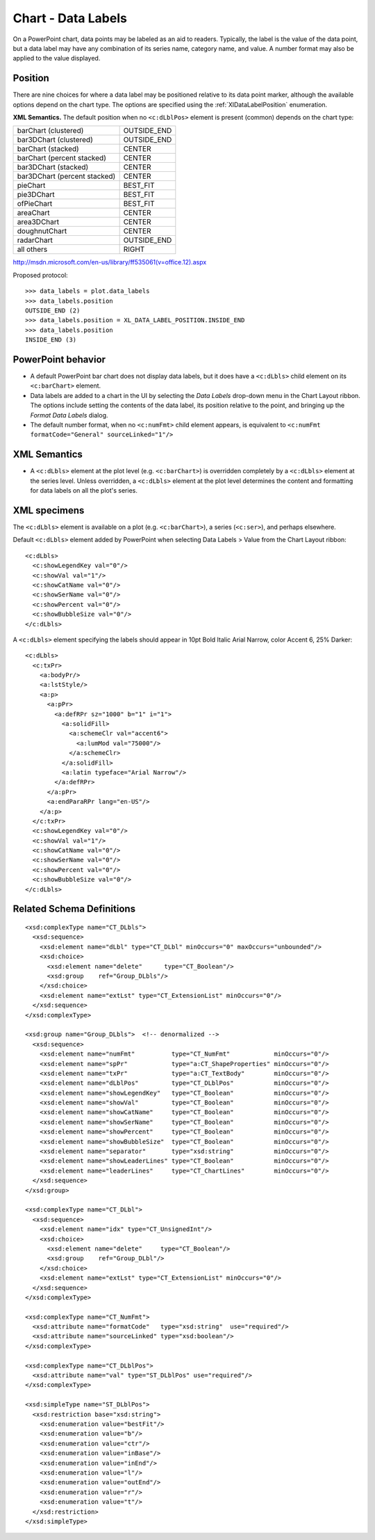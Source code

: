 
Chart - Data Labels
===================

On a PowerPoint chart, data points may be labeled as an aid to readers.
Typically, the label is the value of the data point, but a data label may
have any combination of its series name, category name, and value. A number
format may also be applied to the value displayed.


Position
--------

There are nine choices for where a data label may be positioned relative to
its data point marker, although the available options depend on the chart
type. The options are specified using the :ref:`XlDataLabelPosition`
enumeration.

**XML Semantics.** The default position when no ``<c:dLblPos>`` element is
present (common) depends on the chart type:

+------------------------------+-------------+
| barChart (clustered)         | OUTSIDE_END |
+------------------------------+-------------+
| bar3DChart (clustered)       | OUTSIDE_END |
+------------------------------+-------------+
| barChart (stacked)           | CENTER      |
+------------------------------+-------------+
| barChart (percent stacked)   | CENTER      |
+------------------------------+-------------+
| bar3DChart (stacked)         | CENTER      |
+------------------------------+-------------+
| bar3DChart (percent stacked) | CENTER      |
+------------------------------+-------------+
| pieChart                     | BEST_FIT    |
+------------------------------+-------------+
| pie3DChart                   | BEST_FIT    |
+------------------------------+-------------+
| ofPieChart                   | BEST_FIT    |
+------------------------------+-------------+
| areaChart                    | CENTER      |
+------------------------------+-------------+
| area3DChart                  | CENTER      |
+------------------------------+-------------+
| doughnutChart                | CENTER      |
+------------------------------+-------------+
| radarChart                   | OUTSIDE_END |
+------------------------------+-------------+
| all others                   | RIGHT       |
+------------------------------+-------------+

http://msdn.microsoft.com/en-us/library/ff535061(v=office.12).aspx

Proposed protocol::

    >>> data_labels = plot.data_labels
    >>> data_labels.position
    OUTSIDE_END (2)
    >>> data_labels.position = XL_DATA_LABEL_POSITION.INSIDE_END
    >>> data_labels.position
    INSIDE_END (3)


PowerPoint behavior
-------------------

* A default PowerPoint bar chart does not display data labels, but it does
  have a ``<c:dLbls>`` child element on its ``<c:barChart>`` element.

* Data labels are added to a chart in the UI by selecting the *Data Labels*
  drop-down menu in the Chart Layout ribbon. The options include setting the
  contents of the data label, its position relative to the point, and
  bringing up the *Format Data Labels* dialog.

* The default number format, when no ``<c:numFmt>`` child element appears, is
  equivalent to ``<c:numFmt formatCode="General" sourceLinked="1"/>``


XML Semantics
-------------

* A ``<c:dLbls>`` element at the plot level (e.g. ``<c:barChart>``) is
  overridden completely by a ``<c:dLbls>`` element at the series level.
  Unless overridden, a ``<c:dLbls>`` element at the plot level determines the
  content and formatting for data labels on all the plot's series.


XML specimens
-------------

.. highlight:: xml

The ``<c:dLbls>`` element is available on a plot (e.g. ``<c:barChart>``),
a series (``<c:ser>``), and perhaps elsewhere.

Default ``<c:dLbls>`` element added by PowerPoint when selecting Data Labels
> Value from the Chart Layout ribbon::

    <c:dLbls>
      <c:showLegendKey val="0"/>
      <c:showVal val="1"/>
      <c:showCatName val="0"/>
      <c:showSerName val="0"/>
      <c:showPercent val="0"/>
      <c:showBubbleSize val="0"/>
    </c:dLbls>

A ``<c:dLbls>`` element specifying the labels should appear in 10pt Bold
Italic Arial Narrow, color Accent 6, 25% Darker::

    <c:dLbls>
      <c:txPr>
        <a:bodyPr/>
        <a:lstStyle/>
        <a:p>
          <a:pPr>
            <a:defRPr sz="1000" b="1" i="1">
              <a:solidFill>
                <a:schemeClr val="accent6">
                  <a:lumMod val="75000"/>
                </a:schemeClr>
              </a:solidFill>
              <a:latin typeface="Arial Narrow"/>
            </a:defRPr>
          </a:pPr>
          <a:endParaRPr lang="en-US"/>
        </a:p>
      </c:txPr>
      <c:showLegendKey val="0"/>
      <c:showVal val="1"/>
      <c:showCatName val="0"/>
      <c:showSerName val="0"/>
      <c:showPercent val="0"/>
      <c:showBubbleSize val="0"/>
    </c:dLbls>


Related Schema Definitions
--------------------------

::

  <xsd:complexType name="CT_DLbls">
    <xsd:sequence>
      <xsd:element name="dLbl" type="CT_DLbl" minOccurs="0" maxOccurs="unbounded"/>
      <xsd:choice>
        <xsd:element name="delete"      type="CT_Boolean"/>
        <xsd:group    ref="Group_DLbls"/>
      </xsd:choice>
      <xsd:element name="extLst" type="CT_ExtensionList" minOccurs="0"/>
    </xsd:sequence>
  </xsd:complexType>

  <xsd:group name="Group_DLbls">  <!-- denormalized -->
    <xsd:sequence>
      <xsd:element name="numFmt"          type="CT_NumFmt"            minOccurs="0"/>
      <xsd:element name="spPr"            type="a:CT_ShapeProperties" minOccurs="0"/>
      <xsd:element name="txPr"            type="a:CT_TextBody"        minOccurs="0"/>
      <xsd:element name="dLblPos"         type="CT_DLblPos"           minOccurs="0"/>
      <xsd:element name="showLegendKey"   type="CT_Boolean"           minOccurs="0"/>
      <xsd:element name="showVal"         type="CT_Boolean"           minOccurs="0"/>
      <xsd:element name="showCatName"     type="CT_Boolean"           minOccurs="0"/>
      <xsd:element name="showSerName"     type="CT_Boolean"           minOccurs="0"/>
      <xsd:element name="showPercent"     type="CT_Boolean"           minOccurs="0"/>
      <xsd:element name="showBubbleSize"  type="CT_Boolean"           minOccurs="0"/>
      <xsd:element name="separator"       type="xsd:string"           minOccurs="0"/>
      <xsd:element name="showLeaderLines" type="CT_Boolean"           minOccurs="0"/>
      <xsd:element name="leaderLines"     type="CT_ChartLines"        minOccurs="0"/>
    </xsd:sequence>
  </xsd:group>

  <xsd:complexType name="CT_DLbl">
    <xsd:sequence>
      <xsd:element name="idx" type="CT_UnsignedInt"/>
      <xsd:choice>
        <xsd:element name="delete"     type="CT_Boolean"/>
        <xsd:group    ref="Group_DLbl"/>
      </xsd:choice>
      <xsd:element name="extLst" type="CT_ExtensionList" minOccurs="0"/>
    </xsd:sequence>
  </xsd:complexType>

  <xsd:complexType name="CT_NumFmt">
    <xsd:attribute name="formatCode"   type="xsd:string"  use="required"/>
    <xsd:attribute name="sourceLinked" type="xsd:boolean"/>
  </xsd:complexType>

  <xsd:complexType name="CT_DLblPos">
    <xsd:attribute name="val" type="ST_DLblPos" use="required"/>
  </xsd:complexType>

  <xsd:simpleType name="ST_DLblPos">
    <xsd:restriction base="xsd:string">
      <xsd:enumeration value="bestFit"/>
      <xsd:enumeration value="b"/>
      <xsd:enumeration value="ctr"/>
      <xsd:enumeration value="inBase"/>
      <xsd:enumeration value="inEnd"/>
      <xsd:enumeration value="l"/>
      <xsd:enumeration value="outEnd"/>
      <xsd:enumeration value="r"/>
      <xsd:enumeration value="t"/>
    </xsd:restriction>
  </xsd:simpleType>
